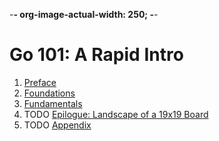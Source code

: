 -*- org-image-actual-width: 250; -*-

* Go 101: A Rapid Intro

[[file:img/cover.png]]

1. [[file:preface.org][Preface]]
2. [[file:foundations.org][Foundations]]
3. [[file:fundamentals.org][Fundamentals]]
4. TODO [[file:epilogue.org][Epilogue: Landscape of a 19x19 Board]]
5. TODO [[file:appendix.org][Appendix]]
